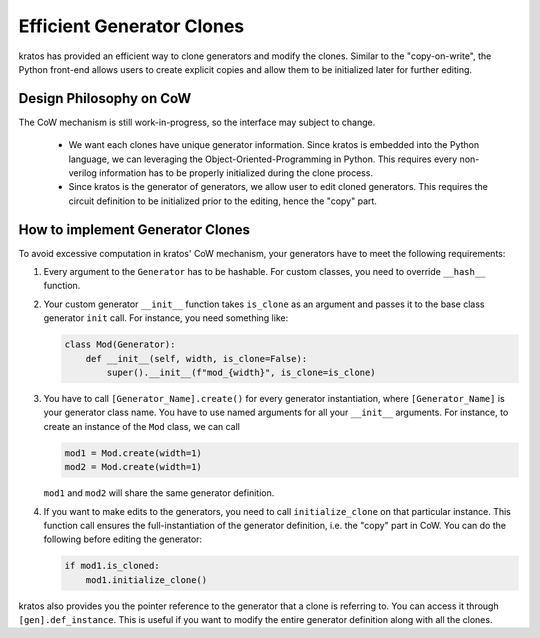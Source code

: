 Efficient Generator Clones
##########################

kratos has provided an efficient way to clone generators and modify the clones.
Similar to the "copy-on-write", the Python front-end allows users to create
explicit copies and allow them to be initialized later for further editing.

Design Philosophy on CoW
========================

The CoW mechanism is still work-in-progress, so the interface may subject to
change.

  - We want each clones have unique generator information. Since kratos is
    embedded into the Python language, we can leveraging the
    Object-Oriented-Programming in Python. This requires every non-verilog
    information has to be properly initialized during the clone process.
  - Since kratos is the generator of generators, we allow user to edit
    cloned generators. This requires the circuit definition to be initialized
    prior to the editing, hence the "copy" part.

How to implement Generator Clones
=================================
To avoid excessive computation in kratos' CoW mechanism, your
generators have to meet the following requirements:

1. Every argument to the ``Generator`` has to be hashable. For custom
   classes, you need to override ``__hash__`` function.
2. Your custom generator ``__init__`` function takes ``is_clone`` as an
   argument and passes it to the base class generator ``init`` call. For
   instance, you need something like:

   .. code-block:: Python

    class Mod(Generator):
        def __init__(self, width, is_clone=False):
            super().__init__(f"mod_{width}", is_clone=is_clone)
3. You have to call ``[Generator_Name].create()`` for every generator
   instantiation, where ``[Generator_Name]`` is your generator class
   name. You have to use named arguments for all your ``__init__``
   arguments. For instance, to create an instance of the ``Mod`` class,
   we can call

   .. code-block:: Python

       mod1 = Mod.create(width=1)
       mod2 = Mod.create(width=1)

   ``mod1`` and ``mod2`` will share the same generator definition.

4. If you want to make edits to the generators, you need to call
   ``initialize_clone`` on that particular instance. This function
   call ensures the full-instantiation of the generator definition,
   i.e. the "copy" part in CoW. You can do the following before
   editing the generator:

   .. code-block:: Python

        if mod1.is_cloned:
            mod1.initialize_clone()

kratos also provides you the pointer reference to the generator that
a clone is referring to. You can access it through
``[gen].def_instance``. This is useful if you want to modify the entire
generator definition along with all the clones.
